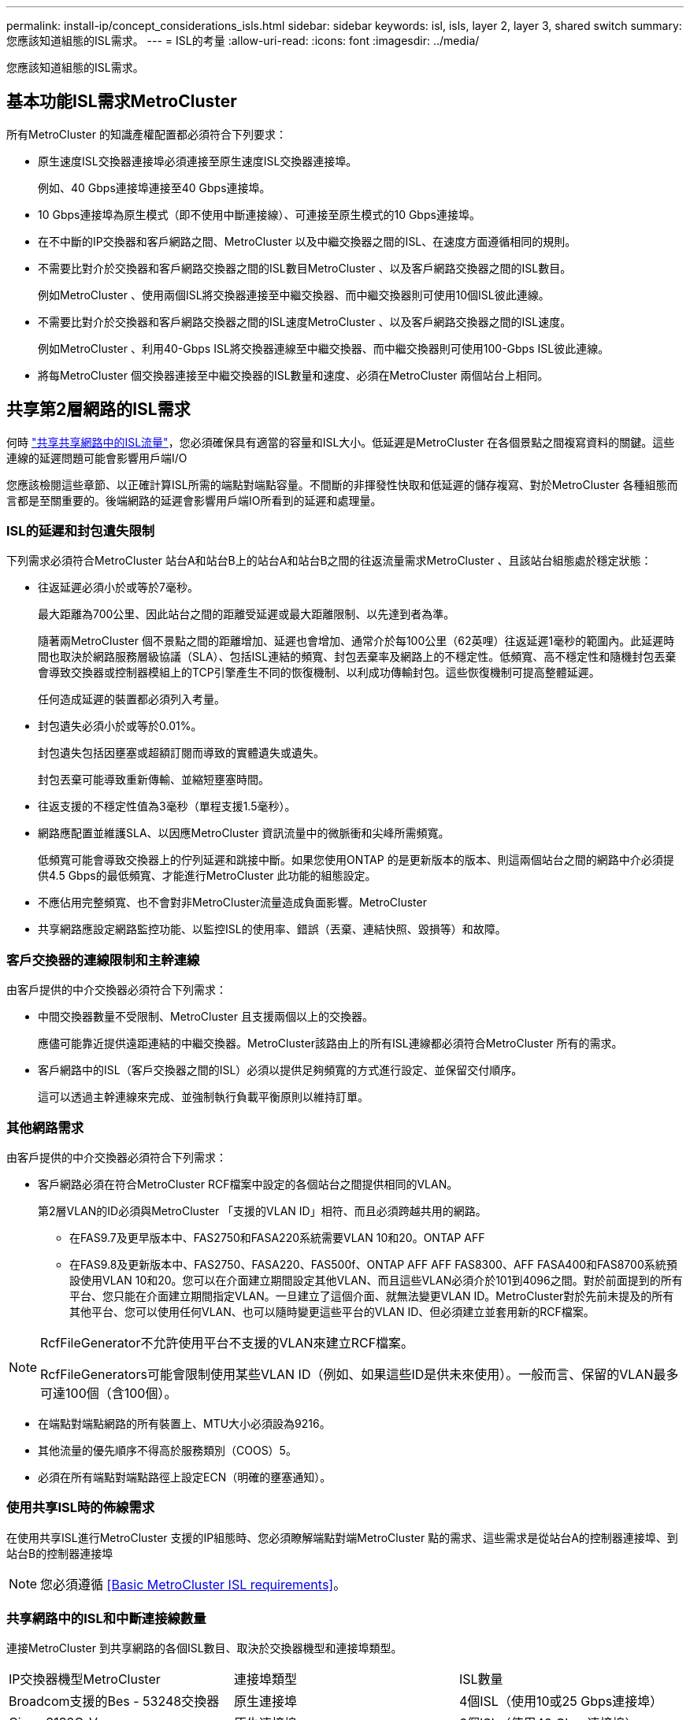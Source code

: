 ---
permalink: install-ip/concept_considerations_isls.html 
sidebar: sidebar 
keywords: isl, isls, layer 2, layer 3, shared switch 
summary: 您應該知道組態的ISL需求。 
---
= ISL的考量
:allow-uri-read: 
:icons: font
:imagesdir: ../media/


您應該知道組態的ISL需求。



== 基本功能ISL需求MetroCluster

所有MetroCluster 的知識產權配置都必須符合下列要求：

* 原生速度ISL交換器連接埠必須連接至原生速度ISL交換器連接埠。
+
例如、40 Gbps連接埠連接至40 Gbps連接埠。

* 10 Gbps連接埠為原生模式（即不使用中斷連接線）、可連接至原生模式的10 Gbps連接埠。
* 在不中斷的IP交換器和客戶網路之間、MetroCluster 以及中繼交換器之間的ISL、在速度方面遵循相同的規則。
* 不需要比對介於交換器和客戶網路交換器之間的ISL數目MetroCluster 、以及客戶網路交換器之間的ISL數目。
+
例如MetroCluster 、使用兩個ISL將交換器連接至中繼交換器、而中繼交換器則可使用10個ISL彼此連線。

* 不需要比對介於交換器和客戶網路交換器之間的ISL速度MetroCluster 、以及客戶網路交換器之間的ISL速度。
+
例如MetroCluster 、利用40-Gbps ISL將交換器連線至中繼交換器、而中繼交換器則可使用100-Gbps ISL彼此連線。

* 將每MetroCluster 個交換器連接至中繼交換器的ISL數量和速度、必須在MetroCluster 兩個站台上相同。




== 共享第2層網路的ISL需求

何時 link:../install-ip/concept_considerations_layer_2.html["共享共享網路中的ISL流量"]，您必須確保具有適當的容量和ISL大小。低延遲是MetroCluster 在各個景點之間複寫資料的關鍵。這些連線的延遲問題可能會影響用戶端I/O

您應該檢閱這些章節、以正確計算ISL所需的端點對端點容量。不間斷的非揮發性快取和低延遲的儲存複寫、對於MetroCluster 各種組態而言都是至關重要的。後端網路的延遲會影響用戶端IO所看到的延遲和處理量。



=== ISL的延遲和封包遺失限制

下列需求必須符合MetroCluster 站台A和站台B上的站台A和站台B之間的往返流量需求MetroCluster 、且該站台組態處於穩定狀態：

* 往返延遲必須小於或等於7毫秒。
+
最大距離為700公里、因此站台之間的距離受延遲或最大距離限制、以先達到者為準。

+
隨著兩MetroCluster 個不景點之間的距離增加、延遲也會增加、通常介於每100公里（62英哩）往返延遲1毫秒的範圍內。此延遲時間也取決於網路服務層級協議（SLA）、包括ISL連結的頻寬、封包丟棄率及網路上的不穩定性。低頻寬、高不穩定性和隨機封包丟棄會導致交換器或控制器模組上的TCP引擎產生不同的恢復機制、以利成功傳輸封包。這些恢復機制可提高整體延遲。

+
任何造成延遲的裝置都必須列入考量。

* 封包遺失必須小於或等於0.01%。
+
封包遺失包括因壅塞或超額訂閱而導致的實體遺失或遺失。

+
封包丟棄可能導致重新傳輸、並縮短壅塞時間。

* 往返支援的不穩定性值為3毫秒（單程支援1.5毫秒）。
* 網路應配置並維護SLA、以因應MetroCluster 資訊流量中的微脈衝和尖峰所需頻寬。
+
低頻寬可能會導致交換器上的佇列延遲和跳接中斷。如果您使用ONTAP 的是更新版本的版本、則這兩個站台之間的網路中介必須提供4.5 Gbps的最低頻寬、才能進行MetroCluster 此功能的組態設定。

* 不應佔用完整頻寬、也不會對非MetroCluster流量造成負面影響。MetroCluster
* 共享網路應設定網路監控功能、以監控ISL的使用率、錯誤（丟棄、連結快照、毀損等）和故障。




=== 客戶交換器的連線限制和主幹連線

由客戶提供的中介交換器必須符合下列需求：

* 中間交換器數量不受限制、MetroCluster 且支援兩個以上的交換器。
+
應儘可能靠近提供遠距連結的中繼交換器。MetroCluster該路由上的所有ISL連線都必須符合MetroCluster 所有的需求。

* 客戶網路中的ISL（客戶交換器之間的ISL）必須以提供足夠頻寬的方式進行設定、並保留交付順序。
+
這可以透過主幹連線來完成、並強制執行負載平衡原則以維持訂單。





=== 其他網路需求

由客戶提供的中介交換器必須符合下列需求：

* 客戶網路必須在符合MetroCluster RCF檔案中設定的各個站台之間提供相同的VLAN。
+
第2層VLAN的ID必須與MetroCluster 「支援的VLAN ID」相符、而且必須跨越共用的網路。

+
** 在FAS9.7及更早版本中、FAS2750和FASA220系統需要VLAN 10和20。ONTAP AFF
** 在FAS9.8及更新版本中、FAS2750、FASA220、FAS500f、ONTAP AFF AFF FAS8300、AFF FASA400和FAS8700系統預設使用VLAN 10和20。您可以在介面建立期間設定其他VLAN、而且這些VLAN必須介於101到4096之間。對於前面提到的所有平台、您只能在介面建立期間指定VLAN。一旦建立了這個介面、就無法變更VLAN ID。MetroCluster對於先前未提及的所有其他平台、您可以使用任何VLAN、也可以隨時變更這些平台的VLAN ID、但必須建立並套用新的RCF檔案。




--
[NOTE]
====
RcfFileGenerator不允許使用平台不支援的VLAN來建立RCF檔案。

RcfFileGenerators可能會限制使用某些VLAN ID（例如、如果這些ID是供未來使用）。一般而言、保留的VLAN最多可達100個（含100個）。

====
--
* 在端點對端點網路的所有裝置上、MTU大小必須設為9216。
* 其他流量的優先順序不得高於服務類別（COOS）5。
* 必須在所有端點對端點路徑上設定ECN（明確的壅塞通知）。




=== 使用共享ISL時的佈線需求

[role="lead"]
在使用共享ISL進行MetroCluster 支援的IP組態時、您必須瞭解端點對端MetroCluster 點的需求、這些需求是從站台A的控制器連接埠、到站台B的控制器連接埠


NOTE: 您必須遵循 <<Basic MetroCluster ISL requirements>>。



=== 共享網路中的ISL和中斷連接線數量

連接MetroCluster 到共享網路的各個ISL數目、取決於交換器機型和連接埠類型。

|===


| IP交換器機型MetroCluster | 連接埠類型 | ISL數量 


 a| 
Broadcom支援的Bes - 53248交換器
 a| 
原生連接埠
 a| 
4個ISL（使用10或25 Gbps連接埠）



 a| 
Cisco 3132Q-V
 a| 
原生連接埠
 a| 
6個ISL（使用40 Gbps連接埠）



 a| 
Cisco 3132Q-V
 a| 
中斷連接線
 a| 
16個10-Gbps ISL



 a| 
Cisco 3232C
 a| 
原生連接埠
 a| 
6個ISL（使用40或100-Gbps連接埠）



 a| 
Cisco 3232C
 a| 
中斷連接線
 a| 
16個10-Gbps ISL



 a| 
Cisco 9336C-FX2（未連接NS224磁碟櫃）
 a| 
原生連接埠
 a| 
6個ISL（使用40或100-Gbps）



 a| 
Cisco 9336C-FX2（未連接NS224磁碟櫃）
 a| 
中斷連接線
 a| 
16個ISL（使用10-Gbps）



 a| 
Cisco 9336C-FX2（連接NS224磁碟櫃）
 a| 
原生連接埠（2）
 a| 
4個ISL（使用40或100-Gbps）



 a| 
Cisco 9336C-FX2（連接NS224磁碟櫃）
 a| 
中斷纜線（2）
 a| 
16個ISL（使用10-Gbps）

|===
* 在Bes至53248交換器上使用40或100-Gbps ISL連接埠需要額外授權。
* 當您為Cisco 9336C-FX2建立RCF檔案（連接NS224磁碟櫃）時、必須選擇以原生*或*中斷模式設定ISL。
* Cisco交換器支援使用中斷纜線（一個實體連接埠用作4 x 10 Gbps連接埠）。
* IP交換器的RCF檔案已設定原生連接埠和中斷模式。
+
不支援以原生連接埠速度模式和中斷模式混合使用ISL連接埠。所有ISL、從MetroCluster 靜態IP交換器到同一個網路中的中繼交換器、都必須具有相同的速度和長度。

* 只要往返延遲仍在上述需求範圍內、即可支援使用外部加密裝置（例如、外部連結加密或透過WDM裝置提供加密）。


若要獲得最佳效能、每個網路至少應使用1 x 40 Gbps或多個10 Gbps ISL。我們強烈建議不要在AFF 每個網路上使用單一10 Gbps ISL來支援功能。

共享ISL的最大理論處理量（例如、240 Gbps搭配6個40 Gbps ISL）是最佳案例。使用多個ISL時、統計負載平衡可能會影響最大處理量。可能會發生不均衡的平衡、並降低單一ISL的處理量。

如果組態使用L2 VLAN、則必須以原生方式跨越站台。不支援虛擬可延伸LAN（VXLAN）等VLAN重疊。

傳輸MetroCluster 不穩定流量的ISL必須是交換器之間的原生連結。不支援多重傳輸協定標籤交換（MPLS）連結等連結共用服務。



=== 支援Broadcom BSP-53248交換器上的WAN ISL

* 每個架構的WAN ISL最小數量：1（10 GbE、25 GbE、40 GbE或100 GbE）
* 每個架構的10-GbE WAN ISL數量上限：4.
* 每個架構最多可容納25 GbE WAN ISL：4.
* 每個網路最多可有40-GbE WAN ISL：2.
* 每個架構的100-GbE WAN ISL數量上限：2.


40-GbE或100-GbE WAN ISL需要RCF檔案版本1.4或更新版本。


NOTE: 額外的連接埠需要額外的授權。
